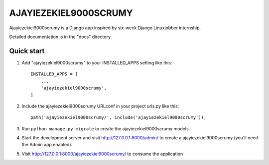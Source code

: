 =====
AJAYIEZEKIEL9000SCRUMY
=====

Ajayiezekiel9000scrumy is a Django app inspired by six-week Django Linuxjobber internship. 

Detailed documentation is in the "docs" directory.

Quick start
-----------

1. Add "ajayiezekiel9000scrumy" to your INSTALLED_APPS setting like this::

    INSTALLED_APPS = [
        ...
        'ajayiezekiel9000scrumy',
    ]

2. Include the ajayiezekiel9000scrumy URLconf in your project urls.py like this::

    path('ajayiezekiel9000scrumy/', include('ajayiezekiel9000scrumy')),

3. Run ``python manage.py migrate`` to create the ajayiezekiel9000scrumy models.

4. Start the development server and visit http://127.0.0.1:8000/admin/
   to create a ajayiezekiel9000scrumy (you'll need the Admin app enabled).

5. Visit http://127.0.0.1:8000/ajayiezekiel9000scrumy/ to consume the application